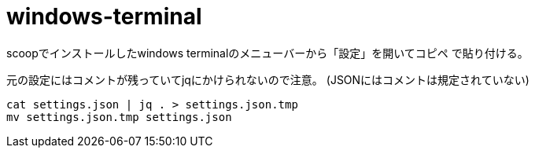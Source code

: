 = windows-terminal

scoopでインストールしたwindows terminalのメニューバーから「設定」を開いてコピペ
で貼り付ける。

元の設定にはコメントが残っていてjqにかけられないので注意。
(JSONにはコメントは規定されていない)

[source,bash]
----
cat settings.json | jq . > settings.json.tmp
mv settings.json.tmp settings.json
----
